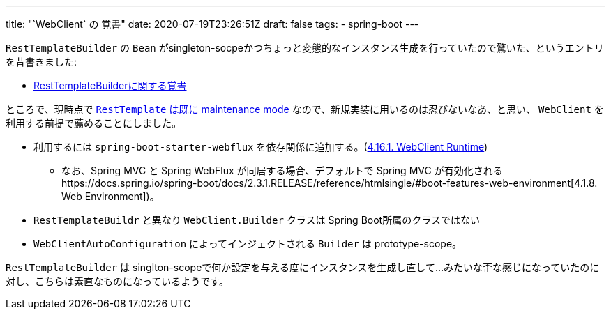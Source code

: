---
title: "`WebClient` の 覚書"
date: 2020-07-19T23:26:51Z
draft: false
tags:
  - spring-boot
---

`RestTemplateBuilder` の `Bean` がsingleton-socpeかつちょっと変態的なインスタンス生成を行っていたので驚いた、というエントリを昔書きました:

* https://yukihane.github.io/posts/201912/10/resttemplatebuilder/[RestTemplateBuilderに関する覚書]

ところで、現時点で https://docs.spring.io/spring-framework/docs/5.2.7.RELEASE/javadoc-api/org/springframework/web/client/RestTemplate.html[`RestTemplate` は既に maintenance mode] なので、新規実装に用いるのは忍びないなあ、と思い、 `WebClient` を利用する前提で薦めることにしました。

* 利用するには `spring-boot-starter-webflux` を依存関係に追加する。(https://docs.spring.io/spring-boot/docs/2.3.1.RELEASE/reference/htmlsingle/#boot-features-webclient-runtime[4.16.1. WebClient Runtime])
** なお、Spring MVC と Spring WebFlux が同居する場合、デフォルトで Spring MVC が有効化されるhttps://docs.spring.io/spring-boot/docs/2.3.1.RELEASE/reference/htmlsingle/#boot-features-web-environment[4.1.8. Web Environment])。
* `RestTemplateBuildr` と異なり `WebClient.Builder` クラスは Spring Boot所属のクラスではない
* `WebClientAutoConfiguration` によってインジェクトされる `Builder` は prototype-scope。

`RestTemplateBuilder` は singlton-scopeで何か設定を与える度にインスタンスを生成し直して…みたいな歪な感じになっていたのに対し、こちらは素直なものになっているようです。
